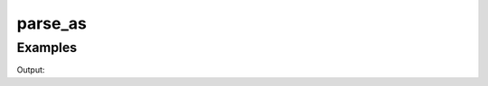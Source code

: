 parse_as
==========

.. doxygennamespace:: chesscxx::parse_as
   :members:

Examples
--------

.. includeexamplesource:: parse_as_usage
   :language: cpp

Output:

.. includeexampleoutput:: parse_as_usage
   :language: none
